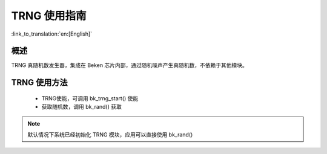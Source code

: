 TRNG 使用指南
=====================

:link_to_translation:`en:[English]`

概述
-----------------

TRNG 真随机数发生器，集成在 Beken 芯片内部，通过随机噪声产生真随机数，不依赖于其他模块。


TRNG 使用方法
------------------

 - TRNG使能，可调用 bk_trng_start() 使能
 - 获取随机数，调用 bk_rand() 获取

.. note::

  默认情况下系统已经初始化 TRNG 模块，应用可以直接使用 bk_rand()
